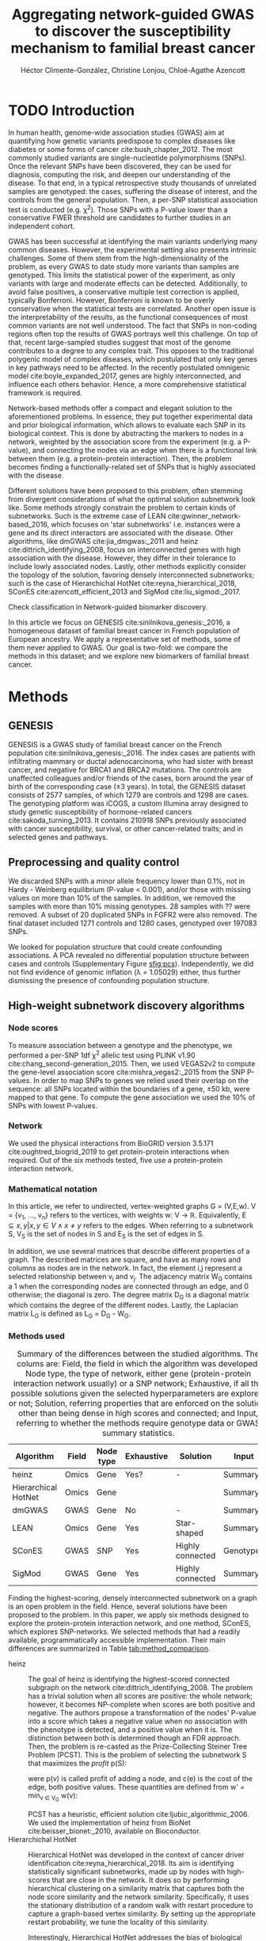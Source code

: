 #+TITLE: Aggregating network-guided GWAS to discover the susceptibility mechanism to familial breast cancer
#+AUTHOR: Héctor Climente-González, Christine Lonjou, Chloé-Agathe Azencott
#+OPTIONS: toc:nil num:nil

* TODO Introduction

In human health, genome-wide association studies (GWAS) aim at quantifying how genetic variants predispose to complex diseases like diabetes or some forms of cancer cite:bush_chapter_2012. The most commonly studied variants are single-nucleotide polymorphisms (SNPs). Once the relevant SNPs have been discovered, they can be used for diagnosis, computing the risk, and deepen our understanding of the disease. To that end, in a typical retrospective study thousands of unrelated samples are genotyped: the cases, suffering the disease of interest, and the controls from the general population. Then, a per-SNP statistical association test is conducted (e.g. \chi^2). Those SNPs with a P-value lower than a conservative FWER threshold are candidates to further studies in an independent cohort.

GWAS has been successful at identifying the main variants underlying many common diseases. However, the experimental setting also presents intrinsic challenges. Some of them stem from the high-dimensionality of the problem, as every GWAS to date study more variants than samples are genotyped. This limits the statistical power of the experiment, as only variants with large and moderate effects can be detected. Additionally, to avoid false positives, a conservative multiple test correction is applied, typically Bonferroni. However, Bonferroni is known to be overly conservative when the statistical tests are correlated. Another open issue is the interpretability of the results, as the functional consequences of most common variants are not well understood. The fact that SNPs in non-coding regions often top the results of GWAS portrays well this challenge. On top of that, recent large-sampled studies suggest that most of the genome contributes to a degree to any complex trait. This opposes to the traditional polygenic model of complex diseases, which postulated that only key genes in key pathways need to be affected. In the recently postulated omnigenic model cite:boyle_expanded_2017, genes are highly interconnected, and influence each others behavior. Hence, a more comprehensive statistical framework is required.

Network-based methods offer a compact and elegant solution to the aforementioned problems. In essence, they put together experimental data and prior biological information, which allows to evaluate each SNP in its biological context. This is done by abstracting the markers to nodes in a network, weighted by the association score from the experiment (e.g. a P-value), and connecting the nodes via an edge when there is a functional link between them (e.g. a protein-protein interaction). Then, the problem becomes finding a functionally-related set of SNPs that is highly associated with the disease. 

Different solutions have been proposed to this problem, often stemming from divergent considerations of what the optimal solution subnetwork look like. Some methods strongly constrain the problem to certain kinds of subnetworks. Such is the extreme case of LEAN cite:gwinner_network-based_2016, which focuses on 'star subnetworks' i.e. instances were a gene and its direct interactors are associated with the disease. Other algorithms, like dmGWAS cite:jia_dmgwas:_2011 and heinz cite:dittrich_identifying_2008, focus on interconnected genes with high association with the disease. However, they differ in their tolerance to include lowly associated nodes. Lastly, other methods explicitly consider the topology of the solution, favoring densely interconnected subnetworks; such is the case of Hierarchichal HotNet cite:reyna_hierarchical_2018, SConES cite:azencott_efficient_2013 and SigMod cite:liu_sigmod:_2017.

Check classification in Network-guided biomarker discovery.

In this article we focus on GENESIS cite:sinilnikova_genesis:_2016, a homogeneous dataset of familial breast cancer in French population of European ancestry. We apply a representative set of methods, some of them never applied to GWAS. Our goal is two-fold: we compare the methods in this dataset; and we explore new biomarkers of familial breast cancer. 

* Methods

** GENESIS

GENESIS is a GWAS study of familial breast cancer on the French population cite:sinilnikova_genesis:_2016. The index cases are patients with infiltrating mammary or ductal adenocarcinoma, who had sister with breast cancer, and negative for BRCA1 and BRCA2 mutations. The controls are unaffected colleagues and/or friends of the cases, born around the year of birth of the corresponding case (\pm 3 years). In total, the GENESIS dataset consists of 2577 samples, of which 1279 are controls and 1298 are cases. The genotyping platform was iCOGS, a custom Illumina array designed to study genetic susceptibility of hormone-related cancers cite:sakoda_turning_2013. It contains 210918 SNPs previously associated with cancer susceptibility, survival, or other cancer-related traits; and in selected genes and pathways.

** Preprocessing and quality control

We discarded SNPs with a minor allele frequency lower than 0.1%, not in Hardy - Weinberg equilibrium (P-value \textless 0.001), and/or those with missing values on more than 10% of the samples. In addition, we removed the samples with more than 10% missing genotypes. 28 samples with ?? were removed. A subset of 20 duplicated SNPs in FGFR2 were also removed. The final dataset included 1271 controls and 1280 cases, genotyped over 197083 SNPs. 

We looked for population structure that could create confounding associations. A PCA revealed no differential population structure between cases and controls (Supplementary Figure [[sfig:pcs]]). Independently, we did not find evidence of genomic inflation (\lambda = 1.05029) either, thus further dismissing the presence of confounding population structure.

** High-weight subnetwork discovery algorithms
*** Node scores
    :PROPERTIES:
    :CUSTOM_ID: methods:node_score
    :END:
To measure association between a genotype and the phenotype, we performed a per-SNP 1df \chi^2 allelic test using PLINK v1.90 cite:chang_second-generation_2015. Then, we used VEGAS2v2 to compute the gene-level association score cite:mishra_vegas2:_2015 from the SNP P-values. In order to map SNPs to genes we relied used their overlap on the sequence: all SNPs located within the boundaries of a gene, \pm 50 kb, were mapped to that gene. To compute the gene association we used the 10% of SNPs with lowest P-values.

*** Network

We used the physical interactions from BioGRID version 3.5.171 cite:oughtred_biogrid_2019 to get protein-protein interactions when required. Out of the six methods tested, five use a protein-protein interaction network.

*** Mathematical notation
    :PROPERTIES:
    :CUSTOM_ID: methods:notation
    :END:

In this article, we refer to undirected, vertex-weighted graphs G = (V,E,w). V = {v_1, \dots, v_n} refers to the vertices, with weights w: V \rightarrow \mathbb{R}. Equivalently, E \subseteq {{x,y} | x,y \in V \wedge x \neq y} refers to the edges. When referring to a subnetwork S, V_S is the set of nodes in S and E_S is the set of edges in S.

In addition, we use several matrices that describe different properties of a graph. The described matrices are square, and have as many rows and columns as nodes are in the network. In fact, the element i,j represent a  selected relationship between v_i and v_j. The adjacency matrix W_G contains a 1 when the corresponding nodes are connected through an edge, and 0 otherwise; the diagonal is zero. The degree matrix D_G is a diagonal matrix which contains the degree of the different nodes. Lastly, the Laplacian matrix L_G is defined as L_G = D_G - W_G.

*** Methods used
    :PROPERTIES:
    :CUSTOM_ID: methods:methods
    :END:

#+CAPTION: Summary of the differences between the studied algorithms. The colums are: Field, the field in which the algorithm was developed; Node type, the type of network, either gene (protein-protein interaction network usually) or a SNP network; Exhaustive, if all the possible solutions given the selected hyperparameters are explored, or not; Solution, referring properties that are enforced on the solution, other than being dense in high scores and connected; and Input, referring to whether the methods require genotype data or GWAS summary statistics. 
#+NAME:   tab:method_comparison
| Algorithm           | Field | Node type | Exhaustive | Solution         | Input     |
|---------------------+-------+-----------+------------+------------------+-----------|
| heinz               | Omics | Gene      | Yes?       | -                | Summary   |
| Hierarchical HotNet | Omics | Gene      |            |                  | Summary   |
| dmGWAS              | GWAS  | Gene      | No         | -                | Summary   |
| LEAN                | Omics | Gene      | Yes        | Star-shaped      | Summary   |
| SConES              | GWAS  | SNP       | Yes        | Highly connected | Genotypes |
| SigMod              | GWAS  | Gene      | Yes        | Highly connected | Summary   |

Finding the highest-scoring, densely interconnected subnetwork on a graph is an open problem in the field. Hence, several solutions have been proposed to the problem. In this paper, we apply six methods designed to explore the protein-protein interaction network, and one method, SConES, which explores SNP-networks. We selected methods that had a readily available, programmatically accessible implementation. Their main differences are summarized in Table [[tab:method_comparison]].

+ heinz :: The goal of heinz is identifying the highest-scored connected subgraph on the network cite:dittrich_identifying_2008. The problem has a trivial solution when all scores are positive: the whole network; however, it becomes NP-complete when scores are both positive and negative. The authors propose a transformation of the nodes' P-value into a score which takes a negative value when no association with the phenotype is detected, and a positive value when it is. The distinction between both is determined though an FDR approach. Then, the problem is re-casted as the Prize-Collecting Steiner Tree Problem (PCST). This is the problem of selecting the subnetwork S that maximizes the /profit/ p(S):

    \begin{equation*}
    p(S) = \sum_{v \in V_S} p(v) - \sum_{e \in E_S} c(e). 
    \end{equation*}

    were p(v) is called profit of adding a node, and c(e) is the cost of the edge, both positive values. These quantities are defined from w' = min_{v \in V_G} w(v):

    \begin{multiline}
    p(v) = w(v) - w', \\
    c(e) = w'.
    \end{multiline}

    PCST has a heuristic, efficient solution cite:ljubic_algorithmic_2006. We used the implementation of heinz from BioNet cite:beisser_bionet:_2010, available on Bioconductor.
+ Hierarchichal HotNet :: Hierarchical HotNet was developed in the context of cancer driver identification cite:reyna_hierarchical_2018. Its aim is identifying statistically significant subnetworks, made up by nodes with high-scores that are close in the network. It does so by performing hierarchical clustering on a similarity matrix that captures both the node score similarity and the network similarity. Specifically, it uses the stationary distribution of a random walk with restart procedure to capture a graph-based vertex similarity. By setting up the appropriate restart probability, we tune the locality of this similarity. 

    Interestingly, Hierarchical HotNet addresses the bias of biological graphs, where genes with high scores tend to have higher degrees, as they are better studied. 
    
+ dmGWAS :: dmGWAS aims at identifying the connected subgraph with the largest amount of low P-values cite:jia_dmgwas:_2011. To that end, it first searches several candidate subnetwork solutions using a greedy procedure involving the following steps:

  1. Select a seed node.
  2. Compute Stouffer's Z-score Z_m for the current subgraph as
    
    \begin{equation*} 
    Z_m = \frac{\sum z_i}{\sqrt{k}}
    \end{equation*}

    where /k/ is the number of genes in the subgraph, z_i = \phi^{-1}(1 - P_i), and \phi^{-1} is the inverse normal distribution function.
  3. Identify neighboring nodes i.e. nodes at shortest path \le /d/. We set d = 2.
  4. Add the neighboring nodes whose inclusion increases the Z_{m+1} more than Z_m \times (1 + r). In our experiments, we set r = 0.1.
  5. Repeat 2-4 until no increment Z_m \times (1 + r) is possible.
  
  Lastly, the module's Z-score is normalized as

  \begin{equation*}
  Z_{N}=\frac{Z_{m}-\operatorname{mean}\left(Z_{m}(\pi)\right)}{\operatorname{SD}\left(Z_{m}(\pi)\right)}
  \end{equation*} 

  where Z_{m}(\pi) represent a vector with 100000 random subsets of the same number of genes.

  We used the implementation of dmGWAS in the dmGWAS 3.0 R package. We used the function /simpleChoose/ to select the solution subnetwork, which aggregates the top 1% modules into the solution subnetwork.
+ LEAN :: Local enrichment analysis (LEAN) searches disregulated "star" gene subnetworks i.e. subnetworks composed by one central node and all its interactors cite:gwinner_network-based_2016. By imposing this restriction, LEAN is able to exhaustively test all possible solution subnetworks (one per node in the network). For a particular subnetwork of size /m/, the P-values corresponding to the involved nodes are ranked as p_1 \le \dots \le p_m. Then, /k/ binomial tests are conducted, to compute the probability of having /k/ out of /m/ P-values lower or equal to p_k under the null hypothesis. The minimum of these /k/ P-values is the score of the subnetwork. This score is transformed into a P-value through an empirical distribution obtained via a subsampling scheme, where sets of /m/ genes are selected randomly, and their score computed. Lastly, P-values are corrected for multiple testing through a Benjamini-Hochberg correction. We used the implementation of LEAN from the LEANR R package.
+ SConES :: SConES searches the minimal, maximally interconnected, maximally associated subnetwork in a SNP graph cite:azencott_efficient_2013. Specifically, it solves the problem

    #+NAME: eq:scones
    \begin{equation}
    \underset{S \in G}{\arg \max } \underbrace{\sum_{v \in V_S} w(v)}_{\text { association }}-\underbrace{\lambda \mathbf{1}^{\top} L_S \mathbf{1}}_{\text { connectivity }}-\underbrace{\eta \lvert V_S \rvert }_{\text { sparsity }}
    \end{equation}

    where \mathbf{1} is the one-vector of size |V_S|, and \lambda and \eta are hyperparameters that control the sparsity and the connectivity of the model. For two hyperparameters, the aforementioned problem has a unique equation, that SConES finds using a graph min-cut procedure. We used the version on SConES implemented in R package martini. We selected \lambda and \eta by cross-validation, choosing the values that produce the most stable solution across folds. Note that the solution to the above problem can consist of several disconnected subnetworks.
    
    To build a SNP-graph, the authors suggested three networks: connecting the genotyped SNPs consecutive in the genomic sequence (GS); interconnecting all the SNPs mapped to the same gene, on top of GS (GM); and interconnecting all SNPs mapped to two genes for which a protein-protein interaction exists (GI). 

+ SigMod :: SigMod aims at identifying the most densely interconnected gene subnetwork that is most strongly associated to the phenotype cite:liu_sigmod:_2017. It addresses an optimization problem similar to that of SConES (Equation [[eq:scones]]), but replacing the Laplacian matrix my the adjacency matrix (Section [[#methods:notation]]). 

    \begin{equation*}
    \underset{S \in G}{\arg \max } \underbrace{\sum_{v \in V_S} w(v)}_{\text { association }}-\underbrace{\lambda \mathbf{1}^{\top} A_S \mathbf{1}}_{\text { connectivity }}-\underbrace{\eta \lvert V_S \rvert }_{\text { sparsity }}.
    \end{equation*}
  
    As SConES, this optimization problem can also be solved by a graph min-cut approach. 

    SigMod presents two important additional differences with SConES. First it is designed for gene-gene networks. Second, it returns a single connected subnetwork, which it achieves by exploring a grid of hyperparameters and processing their respective solutions. Specifically, for the range of \lambda = \lambda_{min}, \dots, \lambda_{max} for the same \eta, it prioritizes the solution with the largest change in size from \lambda_n to \lambda_{n+1}. Such a large change implies that the network is strongly interconnected. This results in one candidate solution for each \eta, which are processed by removing any node not connected to any other. A score is assigned to each candidate solution by summing their node scores and normalizing by size. The candidate solution with the highest standardized score is the chosen  solution. 

*** Consensus network
    :PROPERTIES:
    :CUSTOM_ID: methods:consensus
    :END:
The different high-weight subnetwork discovery algorithms make different assumptions on the nature of the solutions, and employ different strategies to find them. Hence, combining the outcome of the different approaches might provide a more complete outlook on the specific alterations on the GENESIS dataset. We built such consensus network by retaining the nodes that were selected by at least two of the methods. We combined the results of 6 methods: heinz, Hierarchical HotNet, dmGWAS, LEAN, SConES on the GM network, and SigMod.

** Validation of selected biomarkers
*** Classification accuracy of selected biomarkers

To evaluate the quality of the solutions offered by the different algorithms, we used their predictor power. We reasoned that a desirable solution is one that is sparse, while offering a good predictor power. To evaluate the predicting power of the SNPs selected by the different methods, we used the performance of an L1-penalized logistic regression trained exclusively on those SNPs to predict the outcome (case/control). The L1 penalty helps to account for LD to reduce the size of the active set, while improving the generalization of the classifier. To that end, we trained our predictor on a random 80% of the samples and all the SNPs selected by a particular method. When the method retrieved a list of genes (all of them except SConES), all the SNPs mapped to any of those genes were used. Then evaluated its performance on the remaining 20% of the dataset. We repeated this procedure 5 times to estimate the average and the deviation of the different performance measures. The different performance measures we used where: size of the solution, size of the active set, specificity and sensitivity. 

*** Biological relevance of the genes

Another desirable property is that the method retrieves a good candidate causal subnetwork. In consequence, we compared the outcome of each of the methods to the consensus subnetwork of all the solutions (Section [[#methods:consensus]]). 

An alternative way to validate the results involves looking at an external dataset. For that purpose, we used the summary statistics from the Breast Cancer Association Consortium (BCAC) cite:michailidou_genome-wide_2015. BCAC is one of the largest efforts in GWAS, with over 120000 women from European ancestry. Despite the studies not being performed on exactly the same genetic population, there should be shared heritability between a pan-European cohort and a French one. On top of that, that overlap should become more notorious when the results are aggregated at the gene level. For that purpose, we computed the gene association as in Section [[#methods:node_score]]. iCOGS array was used for genotyping in BCAC cite:sakoda_turning_2013, the same array as for GENESIS cite:sinilnikova_genesis:_2016. Although imputed data is available, we used exclusively the SNPs available on GENESIS after quality control to make the results comparable.

** Code availability

The adaptation of the different network-based methods to GWAS datasets is available at https://github.com/hclimente/gwas-tools. The code necessary to reproduce all the analyses in this article is available at https://github.com/hclimente/genewa.

* Results
** Regions near long non-coding RNAs are associated with breast cancer 

#+CAPTION: Association in GENESIS. The red line represents the Bonferroni threshold. *(A)* SNP association, measured from the outcome of a 1df \chi^2 allelic test. SNPs that are within a coding gene, or within 50 kilobases of its boundaries are annotated. The Bonferroni threshold is 2.54 \times 10^{-7}. *(B)* Gene association, measured by P-value of VEGAS2v2 cite:mishra_vegas2:_2015 using the 10% of SNPs with the lowest P-values. The Bonferroni threshold is 1.51 \times 10^{-6}.
#+NAME: fig:snp_gene_manhattan
[[./figures/figure_1.pdf]]

We conducted association analyses both at the SNP level and at the gene level in the GENESIS dataset (Section [[#methods:node_score]]). Two genomic regions have a P-value lower than the Bonferroni threshold in chromosomes 10 and 16 (Figure [[fig:snp_gene_manhattan]]A), both of which overlap with long non-coding RNAs. The former with LINC02641 and CASC16. These peaks are replicated in the gene-level analysis, with both genes as well below the threshold of significance (Figure [[fig:snp_gene_manhattan]]B). The protein-coding gene TOX3, located near CASC16, is also below the significance threshold. 

Variants in TOX3 were related to breast cancer susceptibility in other cohorts cite:the_search_collaborators_genome-wide_2007. We did not find previous reports that directly involve LINC02641 in cancer susceptibility. These results show the overlap between the genetic architecture of the disease between the French population and other cohorts, especially at the gene level. In addition, there are other regions highly associated with familial breast cancer, albeit well above the conventional threshold of significance. The most prominent regions, which have been associated to breast cancer susceptibility in the past, are 3p24 cite:brisbin_meta-analysis_2011, and 8q24 cite:search_newly_2009. This motivates exploring network methods, which trade statistical association for biological significance.

** Network methods produced heterogeneous results

We applied six network methods to the GENESIS dataset (Section [[#methods:methods]]). We obtained eight solutions: one for each of the gene-based methods, and one for each of the SNP networks of SConES. The solutions were very heterogeneous: none of the subnetworks examined by LEAN was significant (adjusted P-value < 0.05), while dmGWAS produced the largest solution subnetwork with 214 genes.

** TODO Network methods successfully identify genes linked to breast cancer 
   
Overlap between solutions.

    - SNP level analyses for SconES
        - Chromosomic region
        - Non-protein SNPs
    - Gene level analyses
        - Pathway enrichment
        - Biomarkers LD clumping/LASSO

** TODO The consensus causal subnetwork is organized around MYC 

We built a consensus subnetwork that captures the mechanisms most shared among the eight solutions (Section [[#methods:consensus]]).

** TODO Comparison
   
    - Size: how many SNPs and how many genes. Do a Elastic net (more stable, more robust, fix alpha) and report that number as well.
    - Stability.
    - Sensitivity & specificity on Lasso'd SNPs
    - Consensus network & Jaccard index of each of them with it.
    - Runtime?

* TODO Discussion

bibliographystyle:ieeetr
bibliography:bibliography.bib

#+LATEX: \clearpage
#+LATEX: \setcounter{figure}{0}
#+LATEX: \setcounter{section}{0}
#+LATEX: \setcounter{table}{0}

* Supplementary materials

#+CAPTION: *(A,B,C,D)* Eight main principal components computed on the genotypes of GENESIS. Cases are colored in green, controls in orange. 
#+NAME: sfig:pcs
[[./figures/sfigure_1.pdf]]
